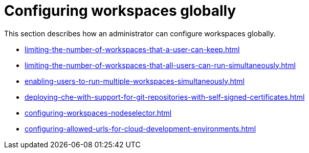 :_content-type: ASSEMBLY
:description: Configuring workspaces globally
:keywords: administration-guide, configuring, workspaces
:navtitle: Configuring workspaces globally
:page-aliases:

[id="configuring-workspaces-globally"]
= Configuring workspaces globally

This section describes how an administrator can configure workspaces globally.

* xref:limiting-the-number-of-workspaces-that-a-user-can-keep.adoc[]

* xref:limiting-the-number-of-workspaces-that-all-users-can-run-simultaneously.adoc[]

* xref:enabling-users-to-run-multiple-workspaces-simultaneously.adoc[]

* xref:deploying-che-with-support-for-git-repositories-with-self-signed-certificates.adoc[]

* xref:configuring-workspaces-nodeselector.adoc[]

* xref:configuring-allowed-urls-for-cloud-development-environments.adoc[]
